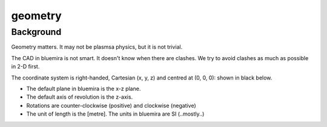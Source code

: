 geometry
========

Background
----------

Geometry matters. It may not be plasmsa physics, but it is not trivial. 

The CAD in bluemira is not smart. It doesn't know when there are clashes. We try to avoid clashes as much as possible in 2-D first.

The coordinate system is right-handed, Cartesian (x, y, z) and centred at (0, 0, 0): shown in black below.


.. image:: ../images/coordinate_system.png


.. seealso::
	
	<http://mathworld.wolfram.com/Right-HandedCoordinateSystem.html>


* The default plane in bluemira is the x-z plane.
* The default axis of revolution is the z-axis.
* Rotations are counter-clockwise (positive) and clockwise (negative)
* The unit of length is the [metre]. The units in bluemira are SI (..mostly..)




